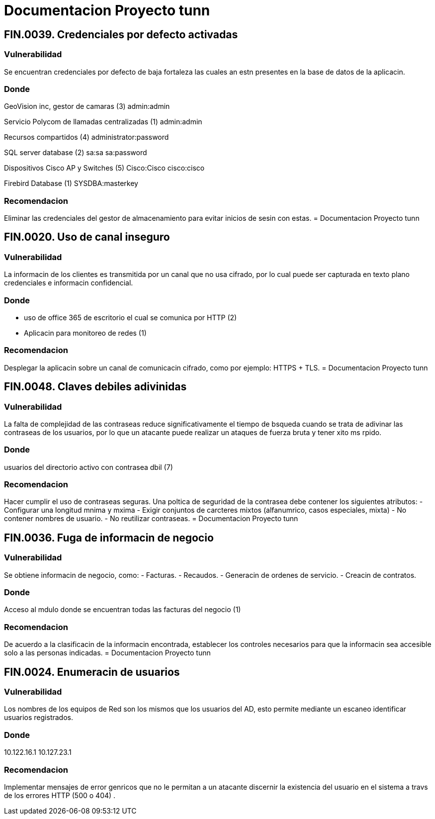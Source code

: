 = Documentacion Proyecto tunn

== *FIN.0039. Credenciales por defecto activadas*

=== Vulnerabilidad
Se encuentran credenciales por defecto de baja fortaleza las cuales an estn presentes en la base de datos de la aplicacin.

=== Donde
GeoVision inc, gestor de camaras (3)
admin:admin

Servicio Polycom de llamadas centralizadas (1)
admin:admin

Recursos compartidos (4)
administrator:password

SQL server database (2)
sa:sa
sa:password

Dispositivos Cisco AP y Switches (5)
Cisco:Cisco
cisco:cisco

Firebird Database (1)
SYSDBA:masterkey

=== Recomendacion
Eliminar las credenciales del gestor de almacenamiento para evitar inicios de sesin con estas.
= Documentacion Proyecto tunn

== *FIN.0020. Uso de canal inseguro*

=== Vulnerabilidad
La informacin de los clientes es transmitida por un canal que no usa cifrado, por lo cual puede ser capturada en texto plano credenciales e informacin confidencial.

=== Donde
- uso de office 365 de escritorio el cual se comunica por HTTP (2)
- Aplicacin para monitoreo de redes (1)

=== Recomendacion
Desplegar la aplicacin sobre un canal de comunicacin cifrado, como por ejemplo: HTTPS + TLS.
= Documentacion Proyecto tunn

== *FIN.0048. Claves debiles adivinidas*

=== Vulnerabilidad
La falta de complejidad de las contraseas reduce significativamente el tiempo de bsqueda cuando se trata de adivinar las contraseas de los usuarios, por lo que un atacante puede realizar un ataques de fuerza bruta y tener xito ms rpido.

=== Donde
usuarios del directorio activo con contrasea dbil (7)

=== Recomendacion
Hacer cumplir el uso de contraseas seguras. 
Una poltica de seguridad de la contrasea debe contener los siguientes atributos:
- Configurar una longitud mnima y mxima
- Exigir conjuntos de carcteres mixtos (alfanumrico, casos especiales, mixta)
- No contener nombres de usuario.
- No reutilizar contraseas.
= Documentacion Proyecto tunn

== *FIN.0036. Fuga de informacin de negocio*

=== Vulnerabilidad
Se obtiene informacin de negocio, como:
- Facturas.
- Recaudos.
- Generacin de ordenes de servicio.
- Creacin de contratos.

=== Donde
Acceso al mdulo donde se encuentran todas las facturas del negocio (1)

=== Recomendacion
De acuerdo a la clasificacin de la informacin encontrada, establecer los controles necesarios para que la informacin sea accesible solo a las personas indicadas.
= Documentacion Proyecto tunn

== *FIN.0024. Enumeracin de usuarios*

=== Vulnerabilidad
Los nombres de los equipos de Red son los mismos que los usuarios del AD, esto permite mediante un escaneo identificar usuarios registrados.

=== Donde
10.122.16.1
10.127.23.1

=== Recomendacion
Implementar mensajes de error genricos que no le permitan a un atacante discernir la existencia del usuario en el sistema a travs de los errores HTTP (500 o 404) .

